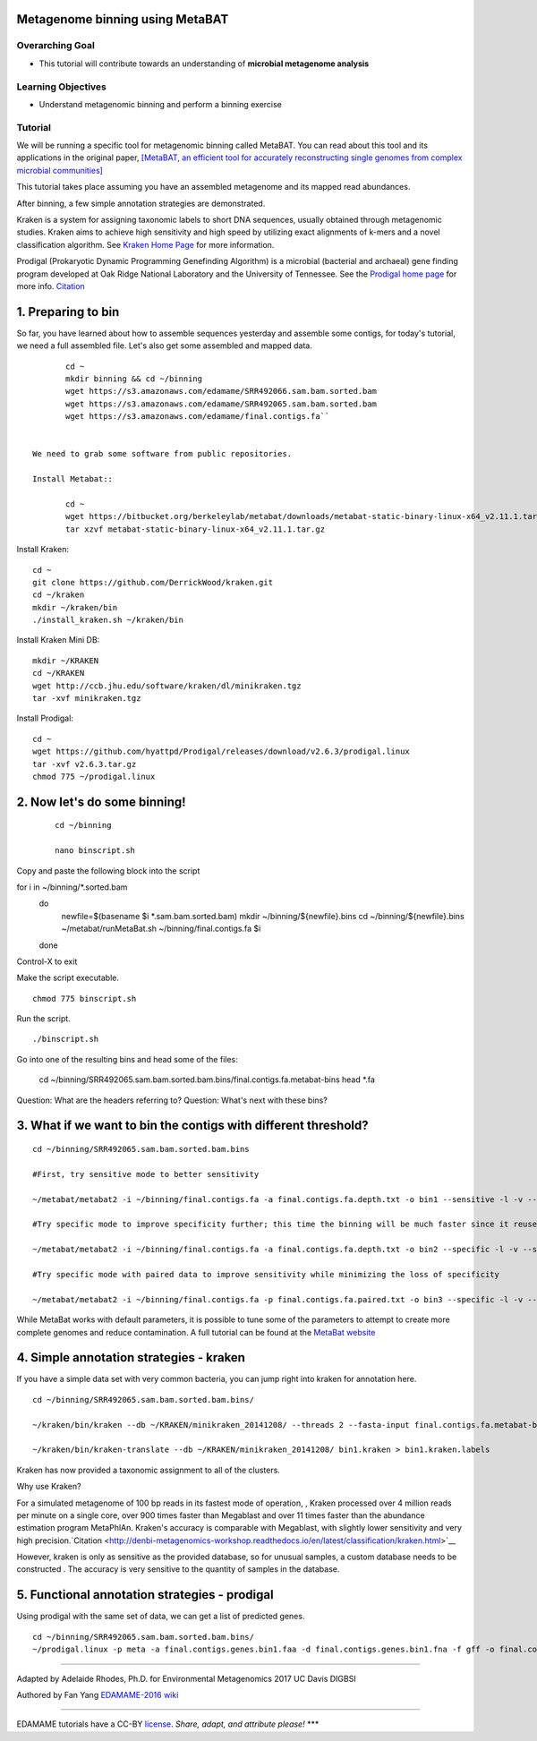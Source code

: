 Metagenome binning using MetaBAT
================================


Overarching Goal
----------------

-  This tutorial will contribute towards an understanding of **microbial
   metagenome analysis**

Learning Objectives
-------------------

-  Understand metagenomic binning and perform a binning exercise

Tutorial
--------

We will be running a specific tool for metagenomic binning called
MetaBAT. You can read about this tool and its applications in the
original paper, `[MetaBAT, an efficient tool for accurately
reconstructing single genomes from complex microbial communities]
<https://peerj.com/articles/1165/>`__

This tutorial takes place assuming you have an assembled metagenome and
its mapped read abundances.

After binning, a few simple annotation strategies are demonstrated.

Kraken is a system for assigning taxonomic labels to short DNA sequences, usually obtained through metagenomic studies. Kraken aims to achieve high sensitivity and high speed by utilizing exact alignments of k-mers and a novel classification algorithm.  See `Kraken Home Page <https://ccb.jhu.edu/software/kraken/>`__ for more information.

Prodigal (Prokaryotic Dynamic Programming Genefinding Algorithm) is a microbial (bacterial and archaeal) gene finding program developed at Oak Ridge National Laboratory and the University of Tennessee. See the `Prodigal home page <http://prodigal.ornl.gov>`__ for more info.
`Citation <http://denbi-metagenomics-workshop.readthedocs.io/en/latest/geneprediction/index.html>`__



1.  Preparing to bin
===============================================


So far, you have learned about how to assemble sequences yesterday and assemble some contigs, for today's tutorial, we need a full assembled file. Let's also get some assembled and mapped data.

::

   	cd ~    
	mkdir binning && cd ~/binning    
	wget https://s3.amazonaws.com/edamame/SRR492066.sam.bam.sorted.bam    
	wget https://s3.amazonaws.com/edamame/SRR492065.sam.bam.sorted.bam    
	wget https://s3.amazonaws.com/edamame/final.contigs.fa``
 
 
 We need to grab some software from public repositories.
 
 Install Metabat::
 
 	cd ~
 	wget https://bitbucket.org/berkeleylab/metabat/downloads/metabat-static-binary-linux-x64_v2.11.1.tar.gz
	tar xzvf metabat-static-binary-linux-x64_v2.11.1.tar.gz
	

Install Kraken::

	cd ~
	git clone https://github.com/DerrickWood/kraken.git
	cd ~/kraken
	mkdir ~/kraken/bin
	./install_kraken.sh ~/kraken/bin

Install Kraken Mini DB::

	mkdir ~/KRAKEN
	cd ~/KRAKEN
	wget http://ccb.jhu.edu/software/kraken/dl/minikraken.tgz
	tar -xvf minikraken.tgz


Install Prodigal::

	cd ~
	wget https://github.com/hyattpd/Prodigal/releases/download/v2.6.3/prodigal.linux
	tar -xvf v2.6.3.tar.gz
	chmod 775 ~/prodigal.linux
	


2. Now let's do some binning!
===============================================

   ::

       cd ~/binning

       nano binscript.sh

Copy and paste the following block into the script

::

for i in ~/binning/*.sorted.bam
        do
           newfile=$(basename $i *.sam.bam.sorted.bam)
           mkdir ~/binning/${newfile}.bins
           cd ~/binning/${newfile}.bins
           ~/metabat/runMetaBat.sh ~/binning/final.contigs.fa $i
        done

Control-X to exit


Make the script executable.

::

	chmod 775 binscript.sh 

Run the script.

::

	./binscript.sh

Go into one of the resulting bins and head some of the files:

	cd ~/binning/SRR492065.sam.bam.sorted.bam.bins/final.contigs.fa.metabat-bins
	head *.fa

Question:  What are the headers referring to?
Question:  What's next with these bins?


3. What if we want to bin the contigs with different threshold?
================================================================

::

       cd ~/binning/SRR492065.sam.bam.sorted.bam.bins
       
       #First, try sensitive mode to better sensitivity
       
       ~/metabat/metabat2 -i ~/binning/final.contigs.fa -a final.contigs.fa.depth.txt -o bin1 --sensitive -l -v --saveTNF saved.tnf --saveDistance saved.gprob

       #Try specific mode to improve specificity further; this time the binning will be much faster since it reuses saved calculations
       
       ~/metabat/metabat2 -i ~/binning/final.contigs.fa -a final.contigs.fa.depth.txt -o bin2 --specific -l -v --saveTNF saved.tnf --saveDistance saved.gprob

       #Try specific mode with paired data to improve sensitivity while minimizing the loss of specificity
       
       ~/metabat/metabat2 -i ~/binning/final.contigs.fa -p final.contigs.fa.paired.txt -o bin3 --specific -l -v --saveTNF saved.tnf --saveDistance saved.gprob


While MetaBat works with default parameters, it is possible to tune some of the parameters to attempt to create more complete genomes and reduce contamination.  A full tutorial can be found at the `MetaBat website <https://bitbucket.org/berkeleylab/metabat/wiki/Best%20Binning%20Practices>`__



4.  Simple annotation strategies - kraken
===============================================

If you have a simple data set with very common bacteria, you can jump right into kraken for annotation here.

::

	cd ~/binning/SRR492065.sam.bam.sorted.bam.bins/

	~/kraken/bin/kraken --db ~/KRAKEN/minikraken_20141208/ --threads 2 --fasta-input final.contigs.fa.metabat-bins/bin.1.fa --output bin1.kraken	
	
	~/kraken/bin/kraken-translate --db ~/KRAKEN/minikraken_20141208/ bin1.kraken > bin1.kraken.labels

Kraken has now provided a taxonomic assignment to all of the clusters.

Why use Kraken?

For a simulated metagenome of 100 bp reads in its fastest mode of operation, , Kraken processed over 4 million reads per minute on a single core, over 900 times faster than Megablast and over 11 times faster than the abundance estimation program MetaPhlAn. Kraken's accuracy is comparable with Megablast, with slightly lower sensitivity and very high precision.`Citation <http://denbi-metagenomics-workshop.readthedocs.io/en/latest/classification/kraken.html>`__

However, kraken is only as sensitive as the provided database, so for unusual samples, a custom database needs to be constructed . The accuracy is very sensitive to the quantity of samples in the database.



5. Functional annotation strategies - prodigal
===============================================

Using prodigal with the same set of data, we can get a list of predicted genes.

::

	cd ~/binning/SRR492065.sam.bam.sorted.bam.bins/
	~/prodigal.linux -p meta -a final.contigs.genes.bin1.faa -d final.contigs.genes.bin1.fna -f gff -o final.contigs.genes.bin1.gff -i final.contigs.fa.metabat-bins/bin.1.fa


--------------

Adapted by Adelaide Rhodes, Ph.D. for Environmental Metagenomics 2017 UC Davis DIGBSI

Authored by Fan Yang  `EDAMAME-2016
wiki <https://github.com/edamame-course/2016-tutorials/wiki>`__

--------------

EDAMAME tutorials have a CC-BY
`license <https://github.com/edamame-course/2015-tutorials/blob/master/LICENSE.md>`__.
*Share, adapt, and attribute please!* \*\*\*
